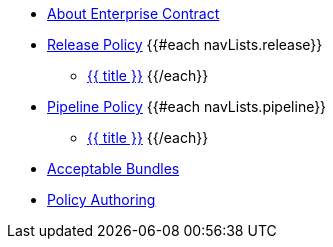 * xref:index.adoc[About Enterprise Contract]

* xref:release_policy.adoc[Release Policy]
{{#each navLists.release}}
** xref:{{ file }}[{{ title }}]
{{/each}}

* xref:pipeline_policy.adoc[Pipeline Policy]
{{#each navLists.pipeline}}
** xref:{{ file }}[{{ title }}]
{{/each}}

* xref:acceptable_bundles.adoc[Acceptable Bundles]

* xref:authoring.adoc[Policy Authoring]
